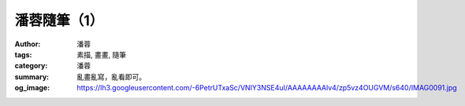 潘蓉隨筆（1）
#############

:author: 潘蓉
:tags: 素描, 畫畫, 隨筆
:category: 潘蓉
:summary: 亂畫亂寫，亂看即可。
:og_image: https://lh3.googleusercontent.com/-6PetrUTxaSc/VNIY3NSE4uI/AAAAAAAAlv4/zp5vz4OUGVM/s640/IMAG0091.jpg


.. embed_picasaweb_image:: https://lh4.googleusercontent.com/-0rNvtfF4YEc/VNIY3LsBZTI/AAAAAAAAlwo/zb4rytUVKPA/s640/IMAG0084.jpg
    :image_url: https://picasaweb.google.com/lh/photo/cEBynEYnKpH7wy2IGHCdNtMTjNZETYmyPJy0liipFm0
    :album_url: https://picasaweb.google.com/116486520727854844696/wHhYh
    :album_name: 潘蓉隨筆
    :css_class: picasa-image

.. embed_picasaweb_image:: https://lh5.googleusercontent.com/-XOhgKeFgIos/VNIY3KHaKGI/AAAAAAAAlv4/5fdy0trzbnM/s640/IMAG0086.jpg
    :image_url: https://picasaweb.google.com/lh/photo/RJWklztkSDFv2gId30orgtMTjNZETYmyPJy0liipFm0
    :album_url: https://picasaweb.google.com/116486520727854844696/wHhYh
    :album_name: 潘蓉隨筆
    :css_class: picasa-image

.. embed_picasaweb_image:: https://lh3.googleusercontent.com/-VfobW-senHU/VNIY3OvAUiI/AAAAAAAAlv4/BOv_Q6qvDE4/s640/IMAG0085.jpg
    :image_url: https://picasaweb.google.com/lh/photo/FX7avLzfAxk_20LZesl-_NMTjNZETYmyPJy0liipFm0
    :album_url: https://picasaweb.google.com/116486520727854844696/wHhYh
    :album_name: 潘蓉隨筆
    :css_class: picasa-image

.. embed_picasaweb_image:: https://lh6.googleusercontent.com/-8sq_cfSC1H8/VNIY3BvTC6I/AAAAAAAAlv4/44iCb1l7tWI/s640/IMAG0087.jpg
    :image_url: https://picasaweb.google.com/lh/photo/oT1jAbpf2P8oq4UYJ-GQ-tMTjNZETYmyPJy0liipFm0
    :album_url: https://picasaweb.google.com/116486520727854844696/wHhYh
    :album_name: 潘蓉隨筆
    :css_class: picasa-image

.. embed_picasaweb_image:: https://lh4.googleusercontent.com/-0RjC7mLDtLs/VNIY3CpVPGI/AAAAAAAAlv4/T7F_oz5i8jU/s640/IMAG0088.jpg
    :image_url: https://picasaweb.google.com/lh/photo/P3bfKBrrL35WU9eoM4WIitMTjNZETYmyPJy0liipFm0
    :album_url: https://picasaweb.google.com/116486520727854844696/wHhYh
    :album_name: 潘蓉隨筆
    :css_class: picasa-image

.. embed_picasaweb_image:: https://lh4.googleusercontent.com/-fawGgs-vu8U/VNIY3M95SZI/AAAAAAAAlv4/sforRCeoTEM/s640/IMAG0093.jpg
    :image_url: https://picasaweb.google.com/lh/photo/eEMIjuXU6PVjyysHruPOetMTjNZETYmyPJy0liipFm0
    :album_url: https://picasaweb.google.com/116486520727854844696/wHhYh
    :album_name: 潘蓉隨筆
    :css_class: picasa-image

.. embed_picasaweb_image:: https://lh6.googleusercontent.com/-l3G-y-MALWM/VNIY3BafBGI/AAAAAAAAlv4/Tsgr_W9hbmE/s640/IMAG0092.jpg
    :image_url: https://picasaweb.google.com/lh/photo/qb962ak7VRHf-JfFcp4oX9MTjNZETYmyPJy0liipFm0
    :album_url: https://picasaweb.google.com/116486520727854844696/wHhYh
    :album_name: 潘蓉隨筆
    :css_class: picasa-image

.. embed_picasaweb_image:: https://lh3.googleusercontent.com/-6PetrUTxaSc/VNIY3NSE4uI/AAAAAAAAlv4/zp5vz4OUGVM/s640/IMAG0091.jpg
    :image_url: https://picasaweb.google.com/lh/photo/p1eCwSn067yE5QmIU-F-ctMTjNZETYmyPJy0liipFm0
    :album_url: https://picasaweb.google.com/116486520727854844696/wHhYh
    :album_name: 潘蓉隨筆
    :css_class: picasa-image

.. embed_picasaweb_image:: https://lh4.googleusercontent.com/-kEzwhdqSeEw/VNIY3I_V14I/AAAAAAAAlv4/q6vckbyqpQQ/s640/IMAG0090.jpg
    :image_url: https://picasaweb.google.com/lh/photo/rYBm68VsdCDiqjPjaRei5tMTjNZETYmyPJy0liipFm0
    :album_url: https://picasaweb.google.com/116486520727854844696/wHhYh
    :album_name: 潘蓉隨筆
    :css_class: picasa-image

.. embed_picasaweb_image:: https://lh4.googleusercontent.com/-19wJJVu09Ac/VNIY3J9JCeI/AAAAAAAAlv4/l9CUuTCv8EY/s640/IMAG0089.jpg
    :image_url: https://picasaweb.google.com/lh/photo/2VsfH9Xpv30K7Ow5HADNkNMTjNZETYmyPJy0liipFm0
    :album_url: https://picasaweb.google.com/116486520727854844696/wHhYh
    :album_name: 潘蓉隨筆
    :css_class: picasa-image


